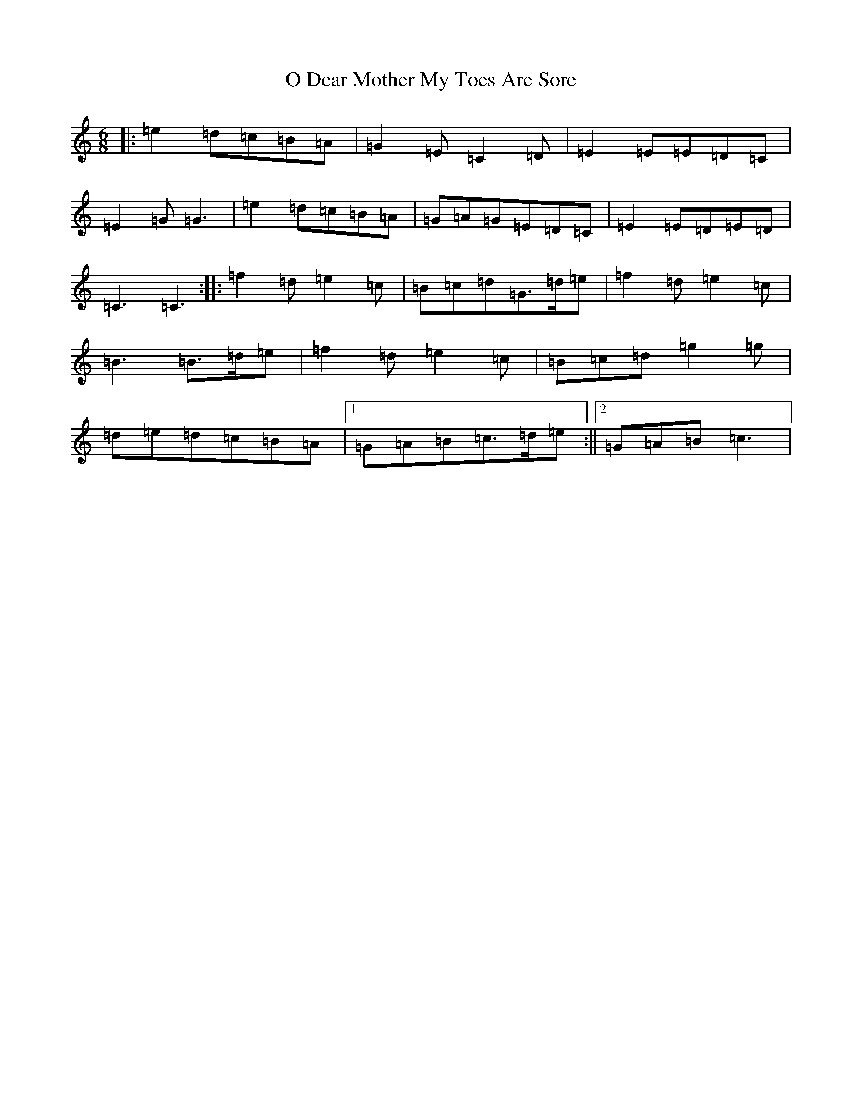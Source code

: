 X: 15679
T: O Dear Mother My Toes Are Sore
S: https://thesession.org/tunes/7619#setting7619
R: jig
M:6/8
L:1/8
K: C Major
|:=e2=d=c=B=A|=G2=E=C2=D|=E2=E=E=D=C|=E2=G=G3|=e2=d=c=B=A|=G=A=G=E=D=C|=E2=E=D=E=D|=C3=C3:||:=f2=d=e2=c|=B=c=d=G>=d=e|=f2=d=e2=c|=B3=B>=d=e|=f2=d=e2=c|=B=c=d=g2=g|=d=e=d=c=B=A|1=G=A=B=c>=d=e:||2=G=A=B=c3|